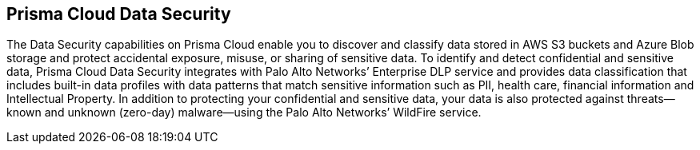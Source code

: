 [#introduction]
== Prisma Cloud Data Security

The Data Security capabilities on Prisma Cloud enable you to discover and classify data stored in AWS S3 buckets and Azure Blob storage and protect accidental exposure, misuse, or sharing of sensitive data. To identify and detect confidential and sensitive data, Prisma Cloud Data Security integrates with Palo Alto Networks’ Enterprise DLP service and provides data classification that includes built-in data profiles with data patterns that match sensitive information such as PII, health care, financial information and Intellectual Property. In addition to protecting your confidential and sensitive data, your data is also protected against threats—known and unknown (zero-day) malware—using the Palo Alto Networks’ WildFire service.
